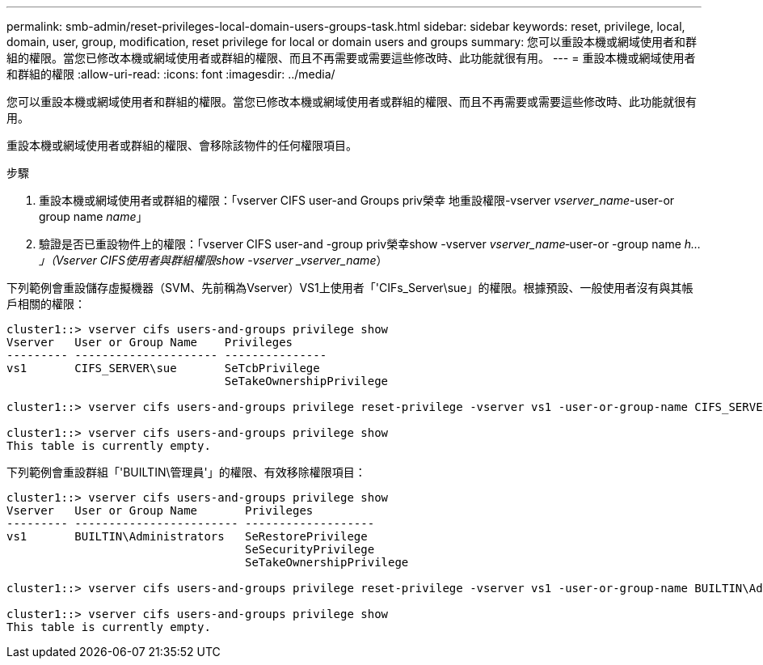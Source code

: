 ---
permalink: smb-admin/reset-privileges-local-domain-users-groups-task.html 
sidebar: sidebar 
keywords: reset, privilege, local, domain, user, group, modification, reset privilege for local or domain users and groups 
summary: 您可以重設本機或網域使用者和群組的權限。當您已修改本機或網域使用者或群組的權限、而且不再需要或需要這些修改時、此功能就很有用。 
---
= 重設本機或網域使用者和群組的權限
:allow-uri-read: 
:icons: font
:imagesdir: ../media/


[role="lead"]
您可以重設本機或網域使用者和群組的權限。當您已修改本機或網域使用者或群組的權限、而且不再需要或需要這些修改時、此功能就很有用。

重設本機或網域使用者或群組的權限、會移除該物件的任何權限項目。

.步驟
. 重設本機或網域使用者或群組的權限：「vserver CIFS user-and Groups priv榮幸 地重設權限-vserver _vserver_name_-user-or group name _name_」
. 驗證是否已重設物件上的權限：「vserver CIFS user-and -group priv榮幸show -vserver _vserver_name_‑user-or -group name _h...」（Vserver CIFS使用者與群組權限show -vserver _vserver_name_）


下列範例會重設儲存虛擬機器（SVM、先前稱為Vserver）VS1上使用者「'CIFs_Server\sue」的權限。根據預設、一般使用者沒有與其帳戶相關的權限：

[listing]
----
cluster1::> vserver cifs users-and-groups privilege show
Vserver   User or Group Name    Privileges
--------- --------------------- ---------------
vs1       CIFS_SERVER\sue       SeTcbPrivilege
                                SeTakeOwnershipPrivilege

cluster1::> vserver cifs users-and-groups privilege reset-privilege -vserver vs1 -user-or-group-name CIFS_SERVER\sue

cluster1::> vserver cifs users-and-groups privilege show
This table is currently empty.
----
下列範例會重設群組「'BUILTIN\管理員'」的權限、有效移除權限項目：

[listing]
----
cluster1::> vserver cifs users-and-groups privilege show
Vserver   User or Group Name       Privileges
--------- ------------------------ -------------------
vs1       BUILTIN\Administrators   SeRestorePrivilege
                                   SeSecurityPrivilege
                                   SeTakeOwnershipPrivilege

cluster1::> vserver cifs users-and-groups privilege reset-privilege -vserver vs1 -user-or-group-name BUILTIN\Administrators

cluster1::> vserver cifs users-and-groups privilege show
This table is currently empty.
----